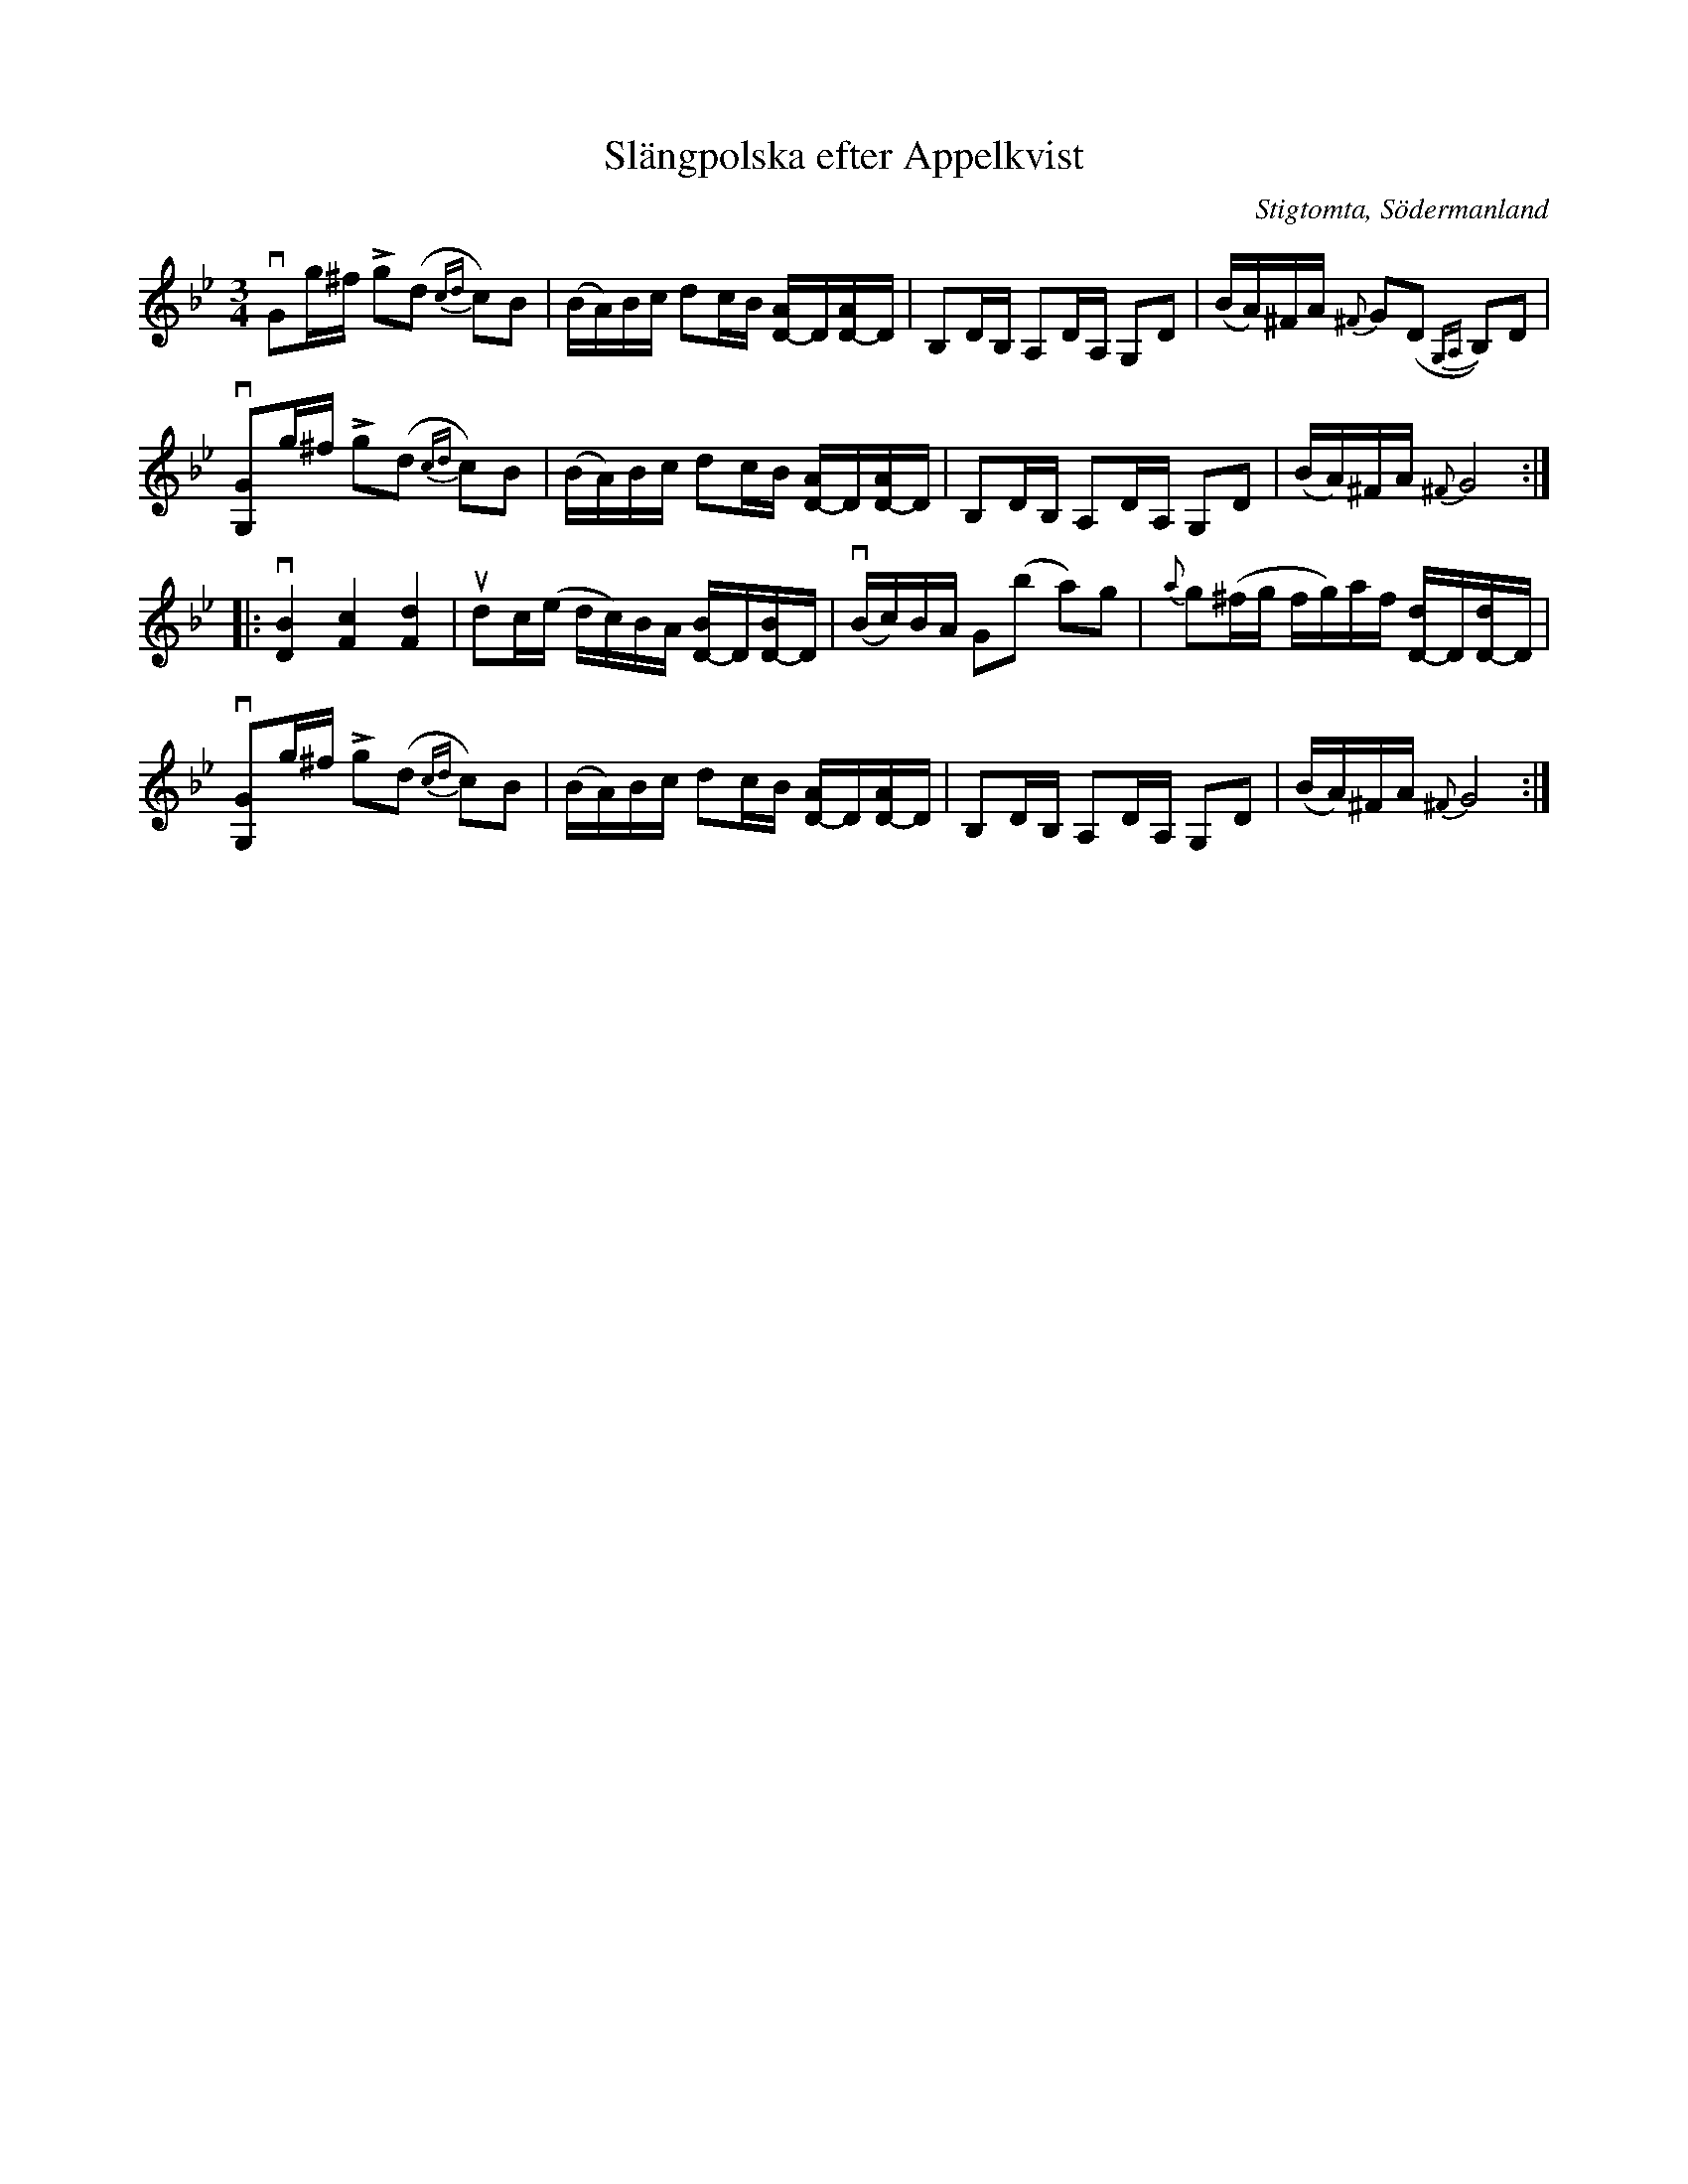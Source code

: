 %%abc-charset utf-8

X:1
T:Slängpolska efter Appelkvist
R:Slängpolska
S:Utlärd av Patrik Andersson
Z:Karin Arén
O:Stigtomta, Södermanland
N:Se även 56 Sörmländska låtar (pdf) nr 14.
M:3/4
L:1/8
K:Gm
vGg/^f/ Lg(d {cd}c)B | (B/A/)B/c/ dc/B/ [D-A]/D/[D-A]/D/ | B,D/B,/ A,D/A,/ G,D | (B/A/)^F/A/ {^F}G(D {G,A,}B,)D |
v[G,G]g/^f/ Lg(d {cd}c)B | (B/A/)B/c/ dc/B/ [D-A]/D/[D-A]/D/ | B,D/B,/ A,D/A,/ G,D | (B/A/)^F/A/ {^F}G4 :: 
v[DB]2 [Fc]2 [Fd]2 | udc/(e/ d/c/)B/A/ [D-B]/D/[D-B]/D/ | v(B/c/)B/A/ G(b a)g | {a}g(^f/g/ f/g/)a/f/ [D-d]/D/[D-d]/D/ | 
v[G,G]g/^f/ Lg(d {cd}c)B | (B/A/)B/c/ dc/B/ [D-A]/D/[D-A]/D/ | B,D/B,/ A,D/A,/ G,D | (B/A/)^F/A/ {^F}G4 :|

